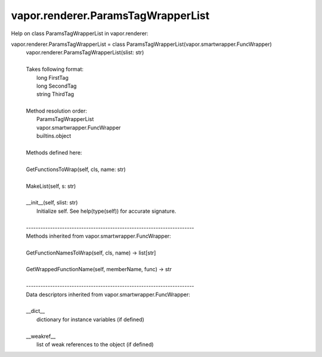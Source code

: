 .. _vapor.renderer.ParamsTagWrapperList:


vapor.renderer.ParamsTagWrapperList
-----------------------------------


Help on class ParamsTagWrapperList in vapor.renderer:

vapor.renderer.ParamsTagWrapperList = class ParamsTagWrapperList(vapor.smartwrapper.FuncWrapper)
 |  vapor.renderer.ParamsTagWrapperList(slist: str)
 |  
 |  Takes following format:
 |      long FirstTag
 |      long SecondTag
 |      string ThirdTag
 |  
 |  Method resolution order:
 |      ParamsTagWrapperList
 |      vapor.smartwrapper.FuncWrapper
 |      builtins.object
 |  
 |  Methods defined here:
 |  
 |  GetFunctionsToWrap(self, cls, name: str)
 |  
 |  MakeList(self, s: str)
 |  
 |  __init__(self, slist: str)
 |      Initialize self.  See help(type(self)) for accurate signature.
 |  
 |  ----------------------------------------------------------------------
 |  Methods inherited from vapor.smartwrapper.FuncWrapper:
 |  
 |  GetFunctionNamesToWrap(self, cls, name) -> list[str]
 |  
 |  GetWrappedFunctionName(self, memberName, func) -> str
 |  
 |  ----------------------------------------------------------------------
 |  Data descriptors inherited from vapor.smartwrapper.FuncWrapper:
 |  
 |  __dict__
 |      dictionary for instance variables (if defined)
 |  
 |  __weakref__
 |      list of weak references to the object (if defined)

